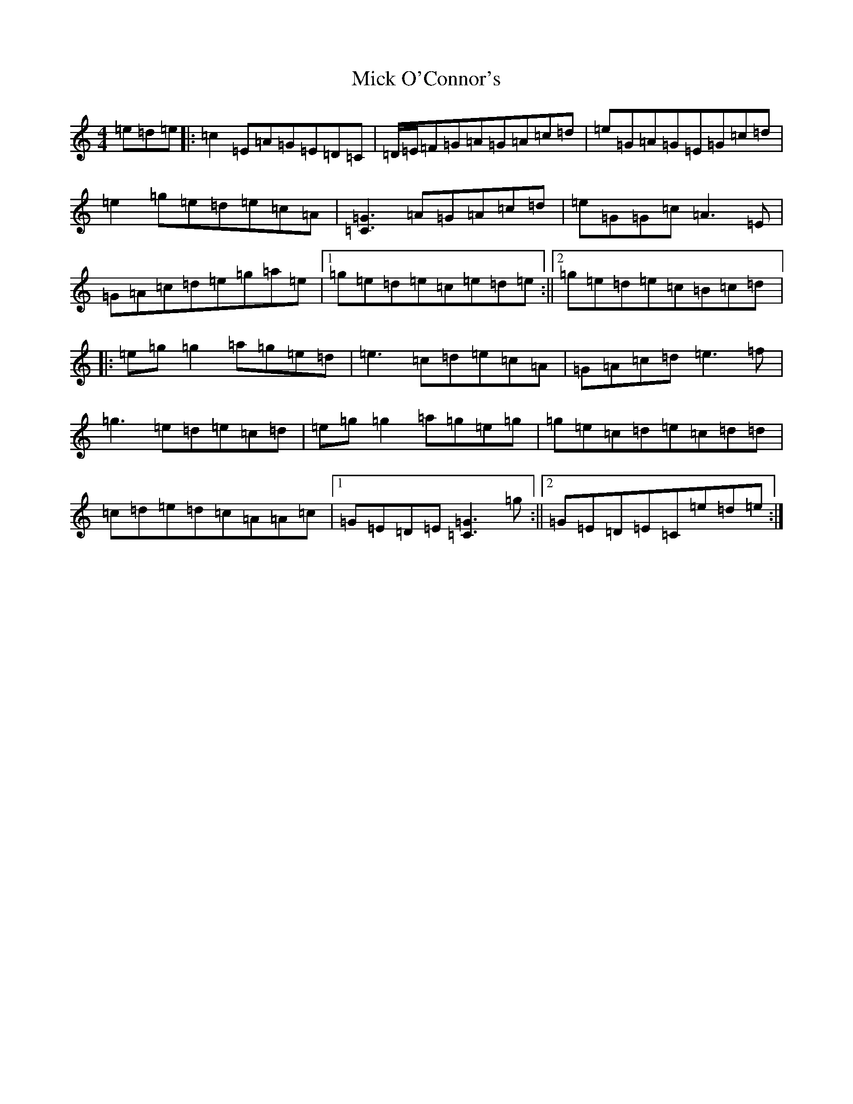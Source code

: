 X: 14077
T: Mick O'Connor's
S: https://thesession.org/tunes/1593#setting1593
R: reel
M:4/4
L:1/8
K: C Major
=e=d=e|:=c2=E=A=G=E=D=C|=D/2=E/2=F=G=A=G=A=c=d|=e=G=A=G=E=G=c=d|=e2=g=e=d=e=c=A|[=C3=G3]=A=G=A=c=d|=e=G=G=c=A3=E|=G=A=c=d=e=g=a=e|1=g=e=d=e=c=e=d=e:||2=g=e=d=e=c=B=c=d|:=e=g=g2=a=g=e=d|=e3=c=d=e=c=A|=G=A=c=d=e3=f|=g3=e=d=e=c=d|=e=g=g2=a=g=e=g|=g=e=c=d=e=c=d=d|=c=d=e=d=c=A=A=c|1=G=E=D=E[=C3=G3]=g:||2=G=E=D=E=C=e=d=e:|
